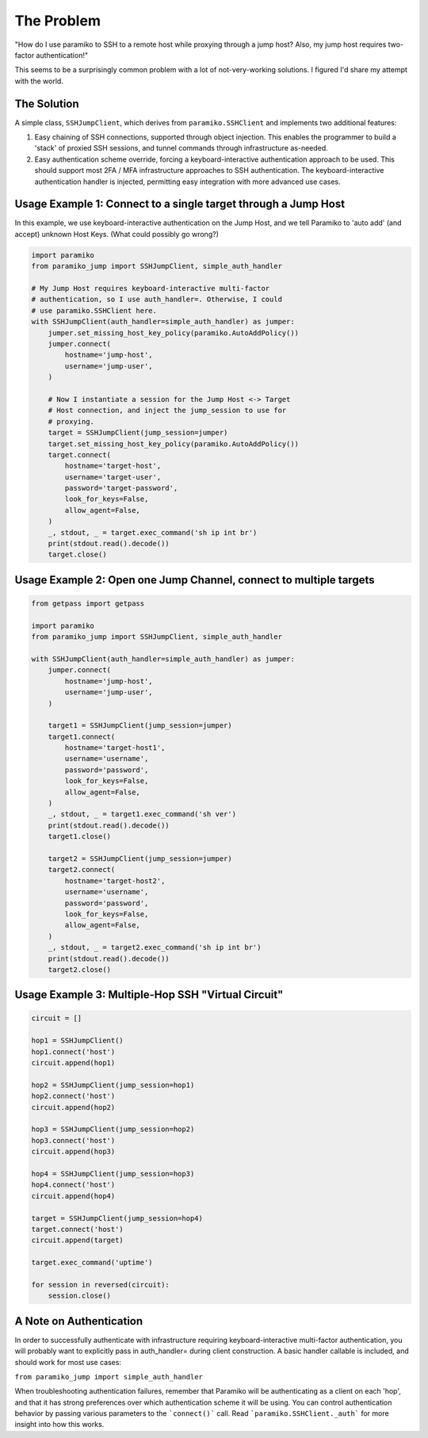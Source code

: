 
The Problem
___________
"How do I use paramiko to SSH to a remote host while proxying through a jump host? Also, my jump host requires two-factor authentication!"

This seems to be a surprisingly common problem with a lot of not-very-working solutions. I figured I'd share my attempt with the world.


The Solution
------------
A simple class, ``SSHJumpClient``, which derives from ``paramiko.SSHClient`` and implements two additional features:

1) Easy chaining of SSH connections, supported through object injection. This enables the programmer to build a 'stack' of proxied SSH sessions, and tunnel commands through infrastructure as-needed.

2) Easy authentication scheme override, forcing a keyboard-interactive authentication approach to be used. This should support most 2FA / MFA infrastructure approaches to SSH authentication. The keyboard-interactive authentication handler is injected, permitting easy integration with more advanced use cases.


Usage Example 1: Connect to a single target through a Jump Host
---------------------------------------------------------------
In this example, we use keyboard-interactive authentication on the Jump Host, and we tell Paramiko to 'auto add' (and accept) unknown Host Keys. (What could possibly go wrong?)

.. code-block::

    import paramiko
    from paramiko_jump import SSHJumpClient, simple_auth_handler

    # My Jump Host requires keyboard-interactive multi-factor
    # authentication, so I use auth_handler=. Otherwise, I could
    # use paramiko.SSHClient here.
    with SSHJumpClient(auth_handler=simple_auth_handler) as jumper:
        jumper.set_missing_host_key_policy(paramiko.AutoAddPolicy())
        jumper.connect(
            hostname='jump-host',
            username='jump-user',
        )

        # Now I instantiate a session for the Jump Host <-> Target
        # Host connection, and inject the jump_session to use for
        # proxying.
        target = SSHJumpClient(jump_session=jumper)
        target.set_missing_host_key_policy(paramiko.AutoAddPolicy())
        target.connect(
            hostname='target-host',
            username='target-user',
            password='target-password',
            look_for_keys=False,
            allow_agent=False,
        )
        _, stdout, _ = target.exec_command('sh ip int br')
        print(stdout.read().decode())
        target.close()


Usage Example 2: Open one Jump Channel, connect to multiple targets
--------------------------------------------------------------------

.. code-block::

    from getpass import getpass

    import paramiko
    from paramiko_jump import SSHJumpClient, simple_auth_handler

    with SSHJumpClient(auth_handler=simple_auth_handler) as jumper:
        jumper.connect(
            hostname='jump-host',
            username='jump-user',
        )

        target1 = SSHJumpClient(jump_session=jumper)
        target1.connect(
            hostname='target-host1',
            username='username',
            password='password',
            look_for_keys=False,
            allow_agent=False,
        )
        _, stdout, _ = target1.exec_command('sh ver')
        print(stdout.read().decode())
        target1.close()

        target2 = SSHJumpClient(jump_session=jumper)
        target2.connect(
            hostname='target-host2',
            username='username',
            password='password',
            look_for_keys=False,
            allow_agent=False,
        )
        _, stdout, _ = target2.exec_command('sh ip int br')
        print(stdout.read().decode())
        target2.close()


Usage Example 3: Multiple-Hop SSH "Virtual Circuit"
---------------------------------------------------

.. code-block::

    circuit = []

    hop1 = SSHJumpClient()
    hop1.connect('host')
    circuit.append(hop1)

    hop2 = SSHJumpClient(jump_session=hop1)
    hop2.connect('host')
    circuit.append(hop2)

    hop3 = SSHJumpClient(jump_session=hop2)
    hop3.connect('host')
    circuit.append(hop3)

    hop4 = SSHJumpClient(jump_session=hop3)
    hop4.connect('host')
    circuit.append(hop4)

    target = SSHJumpClient(jump_session=hop4)
    target.connect('host')
    circuit.append(target)

    target.exec_command('uptime')

    for session in reversed(circuit):
        session.close()


A Note on Authentication
------------------------

In order to successfully authenticate with infrastructure requiring keyboard-interactive multi-factor authentication, you will probably want to explicitly pass in auth_handler= during client construction. A basic handler callable is included, and should work for most use cases:

``from paramiko_jump import simple_auth_handler``

When troubleshooting authentication failures, remember that Paramiko will be authenticating as a client on each 'hop', and that it has strong preferences over which authentication scheme it will be using. You can control authentication behavior by passing various parameters to the ```connect()``` call. Read ```paramiko.SSHClient._auth``` for more insight into how this works.
